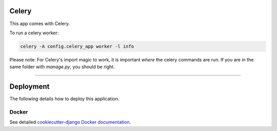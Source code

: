 .. image:: https://img.shields.io/badge/built%20with-Cookiecutter%20Django-ff69b4.svg
     :target: https://github.com/pydanny/cookiecutter-django/
     :alt: Built with Cookiecutter Django
.. image:: https://img.shields.io/badge/code%20style-black-000000.svg
     :target: https://github.com/ambv/black
     :alt: Black code style

Celery
----------------

This app comes with Celery.

To run a celery worker:

.. code-block:: bash

    celery -A config.celery_app worker -l info

Please note: For Celery's import magic to work,
it is important *where* the celery commands are run.
If you are in the same folder with *manage.py*, you should be right.

---------------------------------------------

Deployment
----------------

The following details how to deploy this application.

Docker
^^^^^^

See detailed `cookiecutter-django Docker documentation`_.

.. _`cookiecutter-django Docker documentation`: http://cookiecutter-django.readthedocs.io/en/latest/deployment-with-docker.html
